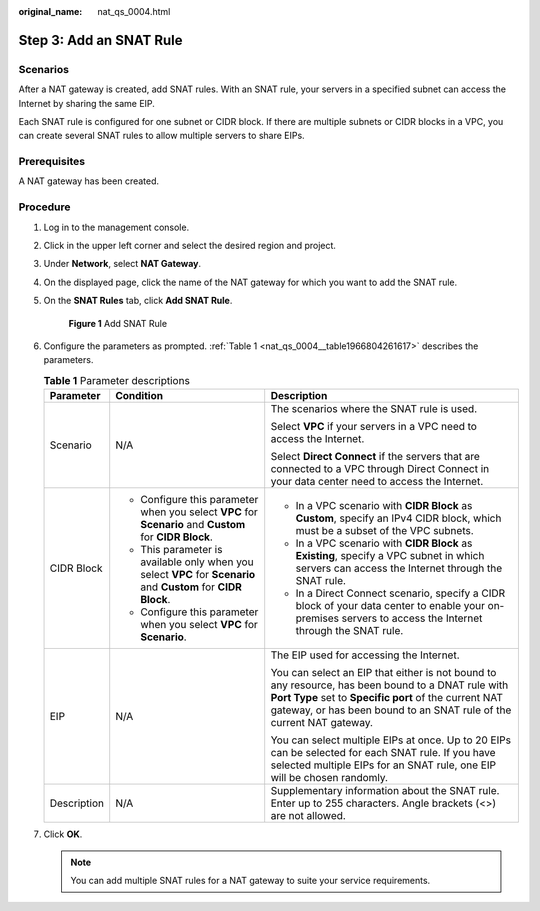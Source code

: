 :original_name: nat_qs_0004.html

.. _nat_qs_0004:

Step 3: Add an SNAT Rule
========================

Scenarios
---------

After a NAT gateway is created, add SNAT rules. With an SNAT rule, your servers in a specified subnet can access the Internet by sharing the same EIP.

Each SNAT rule is configured for one subnet or CIDR block. If there are multiple subnets or CIDR blocks in a VPC, you can create several SNAT rules to allow multiple servers to share EIPs.

Prerequisites
-------------

A NAT gateway has been created.

Procedure
---------

#. Log in to the management console.

#. Click |image1| in the upper left corner and select the desired region and project.

#. Under **Network**, select **NAT Gateway**.

#. On the displayed page, click the name of the NAT gateway for which you want to add the SNAT rule.

#. On the **SNAT Rules** tab, click **Add SNAT Rule**.


   .. figure:: /_static/images/en-us_image_0000001567533894.png
      :alt: **Figure 1** Add SNAT Rule

      **Figure 1** Add SNAT Rule

#. Configure the parameters as prompted. :ref:`Table 1 <nat_qs_0004__table1966804261617>` describes the parameters.

   .. _nat_qs_0004__table1966804261617:

   .. table:: **Table 1** Parameter descriptions

      +-----------------------+-----------------------------------------------------------------------------------------------------------------+-------------------------------------------------------------------------------------------------------------------------------------------------------------------------------------------------------------------------------------+
      | Parameter             | Condition                                                                                                       | Description                                                                                                                                                                                                                         |
      +=======================+=================================================================================================================+=====================================================================================================================================================================================================================================+
      | Scenario              | N/A                                                                                                             | The scenarios where the SNAT rule is used.                                                                                                                                                                                          |
      |                       |                                                                                                                 |                                                                                                                                                                                                                                     |
      |                       |                                                                                                                 | Select **VPC** if your servers in a VPC need to access the Internet.                                                                                                                                                                |
      |                       |                                                                                                                 |                                                                                                                                                                                                                                     |
      |                       |                                                                                                                 | Select **Direct Connect** if the servers that are connected to a VPC through Direct Connect in your data center need to access the Internet.                                                                                        |
      +-----------------------+-----------------------------------------------------------------------------------------------------------------+-------------------------------------------------------------------------------------------------------------------------------------------------------------------------------------------------------------------------------------+
      | CIDR Block            | -  Configure this parameter when you select **VPC** for **Scenario** and **Custom** for **CIDR Block**.         | -  In a VPC scenario with **CIDR Block** as **Custom**, specify an IPv4 CIDR block, which must be a subset of the VPC subnets.                                                                                                      |
      |                       | -  This parameter is available only when you select **VPC** for **Scenario** and **Custom** for **CIDR Block**. | -  In a VPC scenario with **CIDR Block** as **Existing**, specify a VPC subnet in which servers can access the Internet through the SNAT rule.                                                                                      |
      |                       | -  Configure this parameter when you select **VPC** for **Scenario**.                                           | -  In a Direct Connect scenario, specify a CIDR block of your data center to enable your on-premises servers to access the Internet through the SNAT rule.                                                                          |
      +-----------------------+-----------------------------------------------------------------------------------------------------------------+-------------------------------------------------------------------------------------------------------------------------------------------------------------------------------------------------------------------------------------+
      | EIP                   | N/A                                                                                                             | The EIP used for accessing the Internet.                                                                                                                                                                                            |
      |                       |                                                                                                                 |                                                                                                                                                                                                                                     |
      |                       |                                                                                                                 | You can select an EIP that either is not bound to any resource, has been bound to a DNAT rule with **Port Type** set to **Specific port** of the current NAT gateway, or has been bound to an SNAT rule of the current NAT gateway. |
      |                       |                                                                                                                 |                                                                                                                                                                                                                                     |
      |                       |                                                                                                                 | You can select multiple EIPs at once. Up to 20 EIPs can be selected for each SNAT rule. If you have selected multiple EIPs for an SNAT rule, one EIP will be chosen randomly.                                                       |
      +-----------------------+-----------------------------------------------------------------------------------------------------------------+-------------------------------------------------------------------------------------------------------------------------------------------------------------------------------------------------------------------------------------+
      | Description           | N/A                                                                                                             | Supplementary information about the SNAT rule. Enter up to 255 characters. Angle brackets (<>) are not allowed.                                                                                                                     |
      +-----------------------+-----------------------------------------------------------------------------------------------------------------+-------------------------------------------------------------------------------------------------------------------------------------------------------------------------------------------------------------------------------------+

#. Click **OK**.

   .. note::

      You can add multiple SNAT rules for a NAT gateway to suite your service requirements.

.. |image1| image:: /_static/images/en-us_image_0141273034.png
